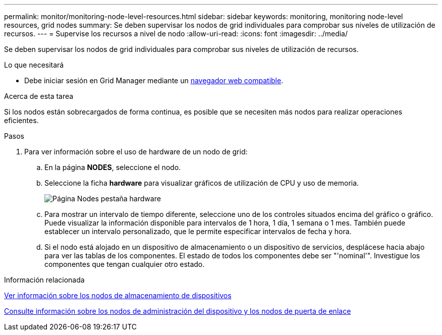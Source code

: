 ---
permalink: monitor/monitoring-node-level-resources.html 
sidebar: sidebar 
keywords: monitoring, monitoring node-level resources, grid nodes 
summary: Se deben supervisar los nodos de grid individuales para comprobar sus niveles de utilización de recursos. 
---
= Supervise los recursos a nivel de nodo
:allow-uri-read: 
:icons: font
:imagesdir: ../media/


[role="lead"]
Se deben supervisar los nodos de grid individuales para comprobar sus niveles de utilización de recursos.

.Lo que necesitará
* Debe iniciar sesión en Grid Manager mediante un xref:../admin/web-browser-requirements.adoc[navegador web compatible].


.Acerca de esta tarea
Si los nodos están sobrecargados de forma continua, es posible que se necesiten más nodos para realizar operaciones eficientes.

.Pasos
. Para ver información sobre el uso de hardware de un nodo de grid:
+
.. En la página *NODES*, seleccione el nodo.
.. Seleccione la ficha *hardware* para visualizar gráficos de utilización de CPU y uso de memoria.
+
image::../media/nodes_page_hardware_tab_graphs.png[Página Nodes pestaña hardware]

.. Para mostrar un intervalo de tiempo diferente, seleccione uno de los controles situados encima del gráfico o gráfico. Puede visualizar la información disponible para intervalos de 1 hora, 1 día, 1 semana o 1 mes. También puede establecer un intervalo personalizado, que le permite especificar intervalos de fecha y hora.
.. Si el nodo está alojado en un dispositivo de almacenamiento o un dispositivo de servicios, desplácese hacia abajo para ver las tablas de los componentes. El estado de todos los componentes debe ser "'nominal'". Investigue los componentes que tengan cualquier otro estado.




.Información relacionada
xref:viewing-hardware-tab.adoc#view-information-about-appliance-storage-nodes[Ver información sobre los nodos de almacenamiento de dispositivos]

xref:viewing-hardware-tab.adoc#view-information-about-appliance-admin-nodes-and-gateway-nodes[Consulte información sobre los nodos de administración del dispositivo y los nodos de puerta de enlace]

